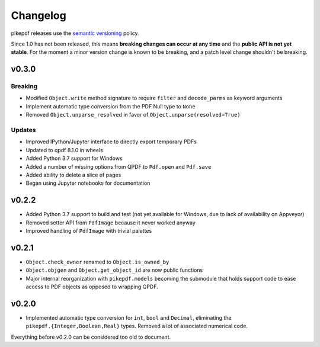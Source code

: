 .. _changelog:

Changelog
#########

pikepdf releases use the `semantic versioning <http://semver.org>`_ policy.

Since 1.0 has not been released, this means **breaking changes can occur at any time** and the **public API is not yet stable**. For the moment a minor version change is known to be breaking, and a patch level change shouldn't be breaking.

v0.3.0
======

Breaking
--------

* Modified ``Object.write`` method signature to require ``filter`` and ``decode_parms`` as keyword arguments
* Implement automatic type conversion from the PDF Null type to ``None``
* Removed ``Object.unparse_resolved`` in favor of ``Object.unparse(resolved=True)``

Updates
-------

* Improved IPython/Jupyter interface to directly export temporary PDFs
* Updated to qpdf 8.1.0 in wheels
* Added Python 3.7 support for Windows
* Added a number of missing options from QPDF to ``Pdf.open`` and ``Pdf.save``
* Added ability to delete a slice of pages
* Began using Jupyter notebooks for documentation

v0.2.2
======

* Added Python 3.7 support to build and test (not yet available for Windows, due to lack of availability on Appveyor)
* Removed setter API from ``PdfImage`` because it never worked anyway
* Improved handling of ``PdfImage`` with trivial palettes

v0.2.1
======

* ``Object.check_owner`` renamed to ``Object.is_owned_by``
* ``Object.objgen`` and ``Object.get_object_id`` are now public functions
* Major internal reorganization with ``pikepdf.models`` becoming the submodule that holds support code to ease access to PDF objects as opposed to wrapping QPDF.

v0.2.0
======

* Implemented automatic type conversion for ``int``, ``bool`` and ``Decimal``, eliminating the ``pikepdf.{Integer,Boolean,Real}`` types. Removed a lot of associated numerical code.

Everything before v0.2.0 can be considered too old to document.
